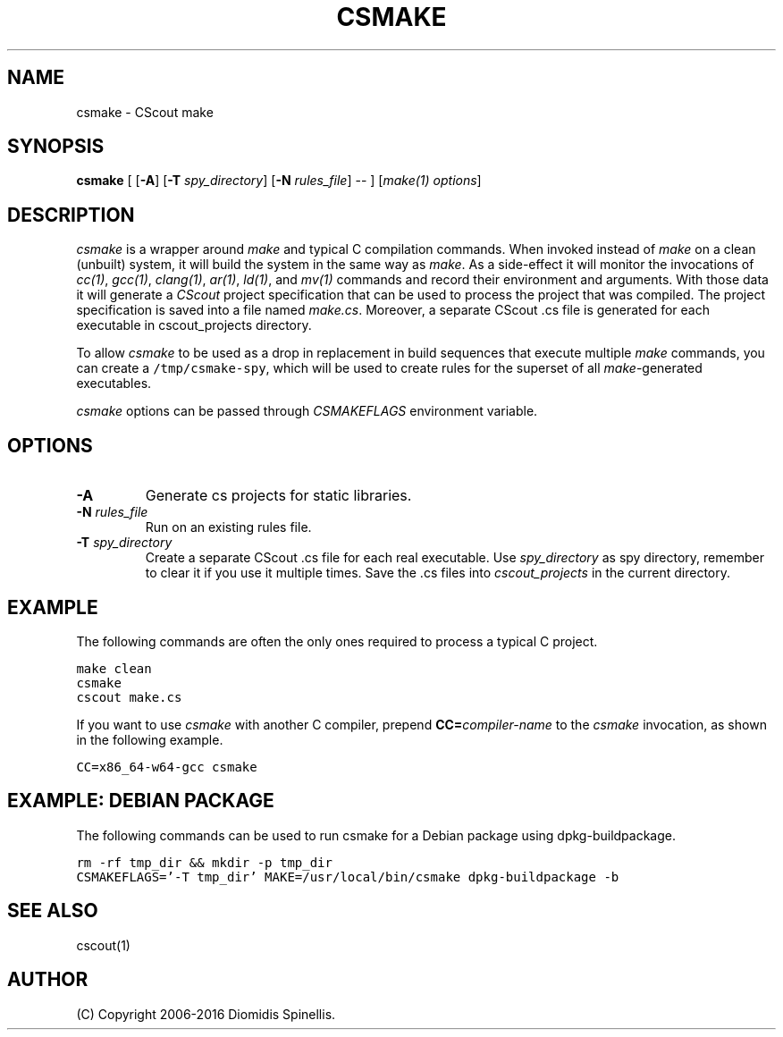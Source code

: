 .TH CSMAKE 1 "9 January 2020"
.\"
.\" (C) Copyright 2020 Diomidis Spinellis
.\"
.\" This file is part of CScout.
.\"
.\" CScout is free software: you can redistribute it and/or modify
.\" it under the terms of the GNU General Public License as published by
.\" the Free Software Foundation, either version 3 of the License, or
.\" (at your option) any later version.
.\"
.\" CScout is distributed in the hope that it will be useful,
.\" but WITHOUT ANY WARRANTY; without even the implied warranty of
.\" MERCHANTABILITY or FITNESS FOR A PARTICULAR PURPOSE.  See the
.\" GNU General Public License for more details.
.\"
.\" You should have received a copy of the GNU General Public License
.\" along with CScout.  If not, see <http://www.gnu.org/licenses/>.
.\"
.SH NAME
csmake \- CScout make
.SH SYNOPSIS
\fBcsmake\fP
[
[\fB\-A\fP]
[\fB\-T\fP \fIspy_directory\fP]
[\fB\-N\fP \fIrules_file\fP]
--
]
[\fImake(1) options\fP]
.SH DESCRIPTION
\fIcsmake\fP is a wrapper around \fImake\fP and typical C compilation
commands.
When invoked instead of \fImake\fP on a clean (unbuilt) system,
it will build the system in the same way as \fImake\fP.
As a side-effect it will monitor the invocations of
\fIcc(1)\fP,
\fIgcc(1)\fP,
\fIclang(1)\fP,
\fIar(1)\fP,
\fIld(1)\fP, and
\fImv(1)\fP commands and record their environment and arguments.
With those data it will generate a \fICScout\fP project specification
that can be used to process the project that was compiled.
The project specification is saved into a file named \fImake.cs\fP.
Moreover, a separate CScout .cs file is generated for each executable
in cscout_projects directory.
.PP
To allow \fIcsmake\fP to be used as a drop in replacement in
build sequences that execute multiple \fImake\fP commands,
you can create a \fC/tmp/csmake-spy\fP, which will be used
to create rules for the superset of all \fImake\fP-generated executables.
.PP
\fIcsmake\fP options can be passed through \fICSMAKEFLAGS\fP environment variable.
.PP
.SH OPTIONS
.IP "\fB\-A\fP"
Generate cs projects for static libraries.
.IP "\fB\-N\fP \fIrules_file\fP"
Run on an existing rules file.
.IP "\fB\-T\fP \fIspy_directory\fP"
Create a separate CScout .cs file for each real executable.
Use \fIspy_directory\fP as spy directory,
remember to clear it if you use it multiple times.
Save the .cs files into \fIcscout_projects\fP in the current directory.
.PP
.SH EXAMPLE
The following commands are often the only ones required to process
a typical C project.
.PP
.DS
.ft C
.nf
make clean
csmake
cscout make.cs
.ft P
.fi
.DE
.PP
If you want to use \fIcsmake\fP with another C compiler, prepend
\fBCC=\fIcompiler-name\fR to the \fIcsmake\fP invocation,
as shown in the following example.
.PP
.DS
.ft C
.nf
CC=x86_64-w64-gcc csmake
.ft P
.fi
.DE
.PP
.SH EXAMPLE: DEBIAN PACKAGE
The following commands can be used to run csmake for a Debian package using dpkg-buildpackage.
.PP
.DS
.ft C
.nf
rm -rf tmp_dir && mkdir -p tmp_dir
CSMAKEFLAGS='-T tmp_dir' MAKE=/usr/local/bin/csmake dpkg-buildpackage -b
.ft P
.fi
.DE
.PP
.SH "SEE ALSO"
cscout(1)
.SH AUTHOR
(C) Copyright 2006-2016 Diomidis Spinellis.

